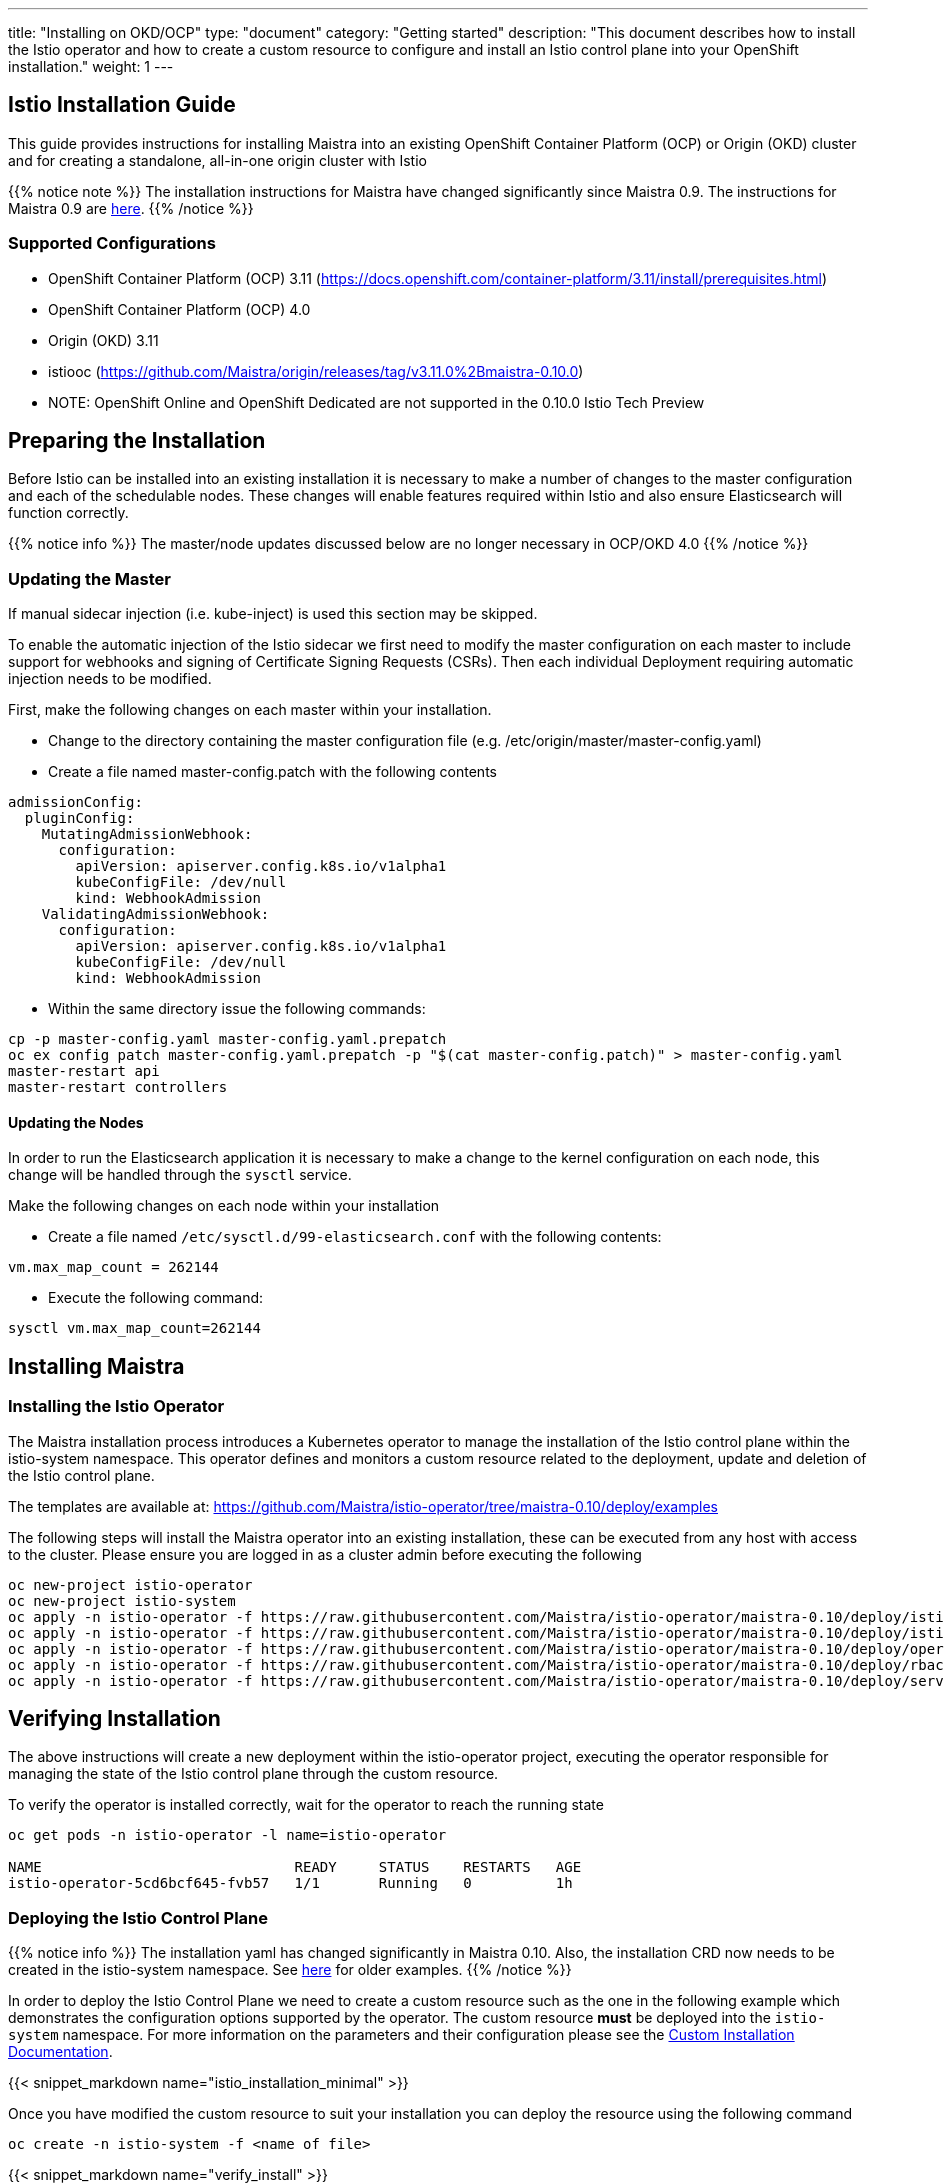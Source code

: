 ---
title: "Installing on OKD/OCP"
type: "document"
category: "Getting started"
description: "This document describes how to install the Istio operator and how to create a custom resource to configure and install an Istio control plane into your OpenShift installation."
weight: 1
---

:toc:

== Istio Installation Guide

This guide provides instructions for installing Maistra into an existing OpenShift Container Platform (OCP) or Origin (OKD) cluster and for creating a standalone, all-in-one origin cluster with Istio

{{% notice note %}}
The installation instructions for Maistra have changed significantly since Maistra 0.9. The instructions for Maistra 0.9 are link:https://maistra-0-9-0.maistra.io/docs/getting_started/install/[here].
{{% /notice %}}

=== Supported Configurations

- OpenShift Container Platform (OCP) 3.11 (https://docs.openshift.com/container-platform/3.11/install/prerequisites.html)
- OpenShift Container Platform (OCP) 4.0
- Origin (OKD) 3.11
- istiooc (https://github.com/Maistra/origin/releases/tag/v3.11.0%2Bmaistra-0.10.0)
- NOTE: OpenShift Online and OpenShift Dedicated are not supported in the 0.10.0 Istio Tech Preview

== Preparing the Installation

Before Istio can be installed into an existing installation it is necessary to make a number of changes to the master configuration and each of the schedulable nodes.  These changes will enable features required within Istio and also ensure Elasticsearch will function correctly.

{{% notice info %}}
The master/node updates discussed below are no longer necessary in OCP/OKD 4.0
{{% /notice %}}

=== Updating the Master

If manual sidecar injection (i.e. kube-inject) is used this section may be skipped.

To enable the automatic injection of the Istio sidecar we first need to modify the master configuration on each master to include support for webhooks and signing of Certificate Signing Requests (CSRs).
Then each individual Deployment requiring automatic injection needs to be modified.

First, make the following changes on each master within your installation.

- Change to the directory containing the master configuration file (e.g. /etc/origin/master/master-config.yaml)
- Create a file named master-config.patch with the following contents

[source,yaml]
----
admissionConfig:
  pluginConfig:
    MutatingAdmissionWebhook:
      configuration:
        apiVersion: apiserver.config.k8s.io/v1alpha1
        kubeConfigFile: /dev/null
        kind: WebhookAdmission
    ValidatingAdmissionWebhook:
      configuration:
        apiVersion: apiserver.config.k8s.io/v1alpha1
        kubeConfigFile: /dev/null
        kind: WebhookAdmission
----

- Within the same directory issue the following commands:

```
cp -p master-config.yaml master-config.yaml.prepatch
oc ex config patch master-config.yaml.prepatch -p "$(cat master-config.patch)" > master-config.yaml
master-restart api
master-restart controllers
```

==== Updating the Nodes

In order to run the Elasticsearch application it is necessary to make a change to the kernel configuration on each node, this change will be handled through the `sysctl` service.

Make the following changes on each node within your installation

- Create a file named `/etc/sysctl.d/99-elasticsearch.conf` with the following contents:

`vm.max_map_count = 262144`

- Execute the following command:

```
sysctl vm.max_map_count=262144
```
== Installing Maistra
=== Installing the Istio Operator

The Maistra installation process introduces a Kubernetes operator to manage the installation of the Istio control plane within the istio-system namespace.  This operator defines and monitors a custom resource related to the deployment, update and deletion of the Istio control plane.

The templates are available at: https://github.com/Maistra/istio-operator/tree/maistra-0.10/deploy/examples

The following steps will install the Maistra operator into an existing installation, these can be executed from any host with access to the cluster.  Please ensure you are logged in as a cluster admin before executing the following

```
oc new-project istio-operator
oc new-project istio-system
oc apply -n istio-operator -f https://raw.githubusercontent.com/Maistra/istio-operator/maistra-0.10/deploy/istio_v1alpha1_installation_crd.yaml
oc apply -n istio-operator -f https://raw.githubusercontent.com/Maistra/istio-operator/maistra-0.10/deploy/istio_v1alpha3_controlplane_crd.yaml
oc apply -n istio-operator -f https://raw.githubusercontent.com/Maistra/istio-operator/maistra-0.10/deploy/operator.yaml
oc apply -n istio-operator -f https://raw.githubusercontent.com/Maistra/istio-operator/maistra-0.10/deploy/rbac.yaml
oc apply -n istio-operator -f https://raw.githubusercontent.com/Maistra/istio-operator/maistra-0.10/deploy/service_account.yaml
```

== Verifying Installation

The above instructions will create a new deployment within the istio-operator project, executing the operator responsible for managing the state of the Istio control plane through the custom resource.

To verify the operator is installed correctly, wait for the operator to reach the running state

```
oc get pods -n istio-operator -l name=istio-operator

NAME                              READY     STATUS    RESTARTS   AGE
istio-operator-5cd6bcf645-fvb57   1/1       Running   0          1h
```



=== Deploying the Istio Control Plane

{{% notice info %}}
The installation yaml has changed significantly in Maistra 0.10. Also, the installation CRD now needs to be created in the istio-system namespace. See link:https://github.com/Maistra/openshift-ansible/tree/maistra-0.10/istio[here] for older examples.
{{% /notice %}}

In order to deploy the Istio Control Plane we need to create a custom resource such as the one in the following example which demonstrates the configuration options supported by the operator.  The custom resource *must* be deployed into the `istio-system` namespace. For more information on the parameters and their configuration please see the link:../custom-install[Custom Installation Documentation].

{{< snippet_markdown name="istio_installation_minimal" >}}

Once you have modified the custom resource to suit your installation you can deploy the resource using the following command

```
oc create -n istio-system -f <name of file>
```

{{< snippet_markdown name="verify_install" >}}

== Uninstalling Maistra

[[remove_control_plane]]

=== Removing the Control Plane

The following steps will remove Istio from an existing installation. It can be executed by any user with access to delete the CustomResource.

To get the name of the installed custom resource, do:
```
oc get controlplanes -n istio-system
```

This resource can now be deleted as follows:
```
oc delete -n istio-system -f <name_of_cr>
```

The removal of the CustomResource will tell the Istio operator to begin uninstalling everything it installed.

[[remove_operator]]

=== Removing the Operator

In order to cleanly remove the operator execute the following:

```
oc delete -n istio-operator -f https://raw.githubusercontent.com/Maistra/istio-operator/maistra-0.10/deploy/istio_v1alpha1_installation_crd.yaml
oc delete -n istio-operator -f https://raw.githubusercontent.com/Maistra/istio-operator/maistra-0.10/deploy/istio_v1alpha3_controlplane_crd.yaml
oc delete -n istio-operator -f https://raw.githubusercontent.com/Maistra/istio-operator/maistra-0.10/deploy/operator.yaml
oc delete -n istio-operator -f https://raw.githubusercontent.com/Maistra/istio-operator/maistra-0.10/deploy/rbac.yaml
oc delete -n istio-operator -f https://raw.githubusercontent.com/Maistra/istio-operator/maistra-0.10/deploy/service_account.yaml
```

The `istio-operator` and `istio-system` projects can now be removed.

```
oc delete project istio-system
oc delete project istio-operator
```

== Upgrading from a Pre-Existing Installation

To upgrade Istio, please <<remove_control_plane, remove the custom resource>>  and then create a new custom resource. The operator will upgrade appropriately.

To upgrade the operator, please first <<remove_operator, remove the operator>> and then reinstall it. Note that Istio must be removed before the operator.

{{% notice note %}}
If the operator was removed before the custom resource, you can uninstall the control plane manually. Using the instructions below
{{% /notice %}}

```
oc delete project istio-system
oc delete csr istio-sidecar-injector.istio-system
oc get crd  | grep istio | awk '{print $1}' | xargs oc delete crd
oc get mutatingwebhookconfigurations  | grep istio | awk '{print $1}' | xargs oc delete mutatingwebhookconfigurations
oc get validatingwebhookconfiguration  | grep istio | awk '{print $1}' | xargs oc delete validatingwebhookconfiguration
oc get clusterroles  | grep istio | awk '{print $1}' | xargs oc delete clusterroles
oc get clusterrolebindings  | grep istio | awk '{print $1}' | xargs oc delete clusterrolebindings
```
